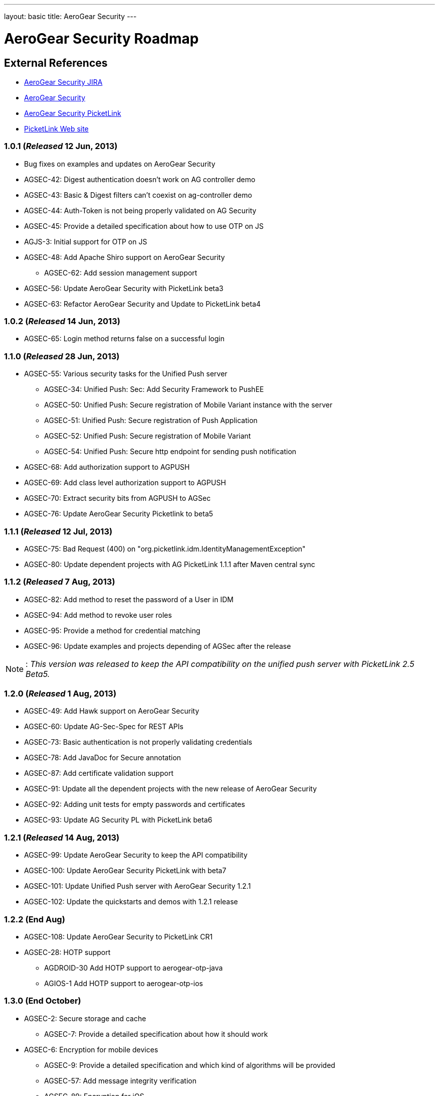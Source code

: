 ---
layout: basic
title: AeroGear Security 
---

AeroGear Security Roadmap 
=========================
:Author: Bruno Oliveira

External References
-------------------

* link:https://issues.jboss.org/browse/AGSEC/[AeroGear Security JIRA]
* link:https://github.com/aerogear/aerogear-security/[AeroGear Security]
* link:https://github.com/aerogear/aerogear-security-picketlink/[AeroGear Security PicketLink]
* link:http://www.picketlink.org/[PicketLink Web site]

1.0.1 (_Released_ 12 Jun, 2013)
~~~~~~~~~~~~~~~~~~~~~~~~~~~~~~~

* Bug fixes on examples and updates on AeroGear Security

* AGSEC-42: Digest authentication doesn't work on AG controller demo

* AGSEC-43: Basic & Digest filters can't coexist on ag-controller demo

* AGSEC-44: Auth-Token is not being properly validated on AG Security

* AGSEC-45: Provide a detailed specification about how to use OTP on JS

* AGJS-3: Initial support for OTP on JS 

* AGSEC-48: Add Apache Shiro support on AeroGear Security
  
    ** AGSEC-62: Add session management support

* AGSEC-56: Update AeroGear Security with PicketLink beta3

* AGSEC-63: Refactor AeroGear Security and Update to PicketLink beta4

1.0.2 (_Released_ 14 Jun, 2013)
~~~~~~~~~~~~~~~~~~~~~~~~~~~~~~~

* AGSEC-65: Login method returns false on a successful login

1.1.0 (_Released_ 28 Jun, 2013)
~~~~~~~~~~~~~~~~~~~~~~~~~~~~~~~

* AGSEC-55: Various security tasks for the Unified Push server  
       
    ** AGSEC-34: Unified Push: Sec: Add Security Framework to PushEE
    
    ** AGSEC-50: Unified Push: Secure registration of Mobile Variant instance with the server
    
    ** AGSEC-51: Unified Push: Secure registration of Push Application
    
    ** AGSEC-52: Unified Push: Secure registration of Mobile Variant   
    
    ** AGSEC-54: Unified Push: Secure http endpoint for sending push notification 

* AGSEC-68: Add authorization support to AGPUSH

* AGSEC-69: Add class level authorization support to AGPUSH

* AGSEC-70: Extract security bits from AGPUSH to AGSec

* AGSEC-76: Update AeroGear Security Picketlink to beta5

1.1.1 (_Released_ 12 Jul, 2013)
~~~~~~~~~~~~~~~~~~~~~~~~~~~~~~~

* AGSEC-75: Bad Request (400) on "org.picketlink.idm.IdentityManagementException"

* AGSEC-80: Update dependent projects with AG PicketLink 1.1.1 after Maven central sync

1.1.2 (_Released_ 7 Aug, 2013)
~~~~~~~~~~~~~~~~~~~~~~~~~~~~~~

* AGSEC-82: Add method to reset the password of a User in IDM

* AGSEC-94: Add method to revoke user roles

* AGSEC-95: Provide a method for credential matching

* AGSEC-96: Update examples and projects depending of AGSec after the release

[NOTE]
: _This version was released to keep the API compatibility on the unified push server with PicketLink 2.5 Beta5._

1.2.0 (_Released_ 1 Aug, 2013)
~~~~~~~~~~~~~~~~~~~~~~~~~~~~~~~

* AGSEC-49: Add Hawk support on AeroGear Security

* AGSEC-60: Update AG-Sec-Spec for REST APIs

* AGSEC-73: Basic authentication is not properly validating credentials

* AGSEC-78: Add JavaDoc for Secure annotation

* AGSEC-87: Add certificate validation support

* AGSEC-91: Update all the dependent projects with the new release of AeroGear Security

* AGSEC-92: Adding unit tests for empty passwords and certificates

* AGSEC-93: Update AG Security PL with PicketLink beta6

1.2.1 (_Released_ 14 Aug, 2013)
~~~~~~~~~~~~~~~~~~~~~~~~~~~~~~~

* AGSEC-99: Update AeroGear Security to keep the API compatibility

* AGSEC-100: Update AeroGear Security PicketLink with beta7

* AGSEC-101: Update Unified Push server with AeroGear Security 1.2.1

* AGSEC-102: Update the quickstarts and demos with 1.2.1 release


1.2.2 (End Aug)
~~~~~~~~~~~~~~~

* AGSEC-108: Update AeroGear Security to PicketLink CR1

* AGSEC-28: HOTP support

    ** AGDROID-30 Add HOTP support to aerogear-otp-java

    ** AGIOS-1 Add HOTP support to aerogear-otp-ios

1.3.0 (End October)
~~~~~~~~~~~~~~~~~~~

* AGSEC-2: Secure storage and cache
    
    ** AGSEC-7: Provide a detailed specification about how it should work

* AGSEC-6: Encryption for mobile devices

    ** AGSEC-9: Provide a detailed specification and which kind of algorithms will be provided

    ** AGSEC-57: Add message integrity verification
    
    ** AGSEC-89: Encryption for iOS 
    
    ** AGDROID-34: Implementation and API usage for android crypto
    
    ** AGIOS-3: Implementation and API usage for iOS crypto

* AGSEC-26: Authentication schemes for mobile devices

    ** AGSEC-27: Provide a detailed specification and which kind of authentication schemes will be supported

* AGSEC-47: Create a documentation with the overview of AeroGear Security

* AGSEC-58: Setup a mailing list to report security issues

* AGSEC-59: Inclusion of a responsible disclosure for security at aerogear.org

* AGSEC-61: Http Basic and Http Digest are mutually exclusive

1.4.0 (Mid January)
~~~~~~~~~~~~~~~~~~~

* AGSEC-12: Offline authentication

* AGSEC-13: Add HTTP basic authentication support to the client side
    
    ** AGJS-18: Add HTTP basic authentication support on AeroGear.js

* AGSEC-15: Add HTTP digest authentication support to the client side

    ** AGIOS-6: Provide a parameter on iOS to enable/disable the usage of cookies

    ** AGJS-23: Add HTTP digest authentication support on AeroGear.js

* AGSEC-17: Mobile devices blacklist support

* AGSEC-29: AeroGear OTP for JavaScript

* AGSEC-32: Server should generate certificates on the fly to protect the developer's credential

* AGSEC-35: Add CSP support on AeroGear security

* AGSEC-55: Various security tasks for the Unified Push server

    ** AGSEC-30: Unified Push: Sec: Add Client Access Key

    ** AGSEC-31: Unified Push: Evaluate non repudiation for each application on the server

2.0.0 (Mid March) 
~~~~~~~~~~~~~~~~~

* AGSEC-3: Url and Forms that perform important operations must be protected by random tokens (hidden nonce values)

* AGSEC-4: Authentication of RESTful requests per transactions must be provided as alternative on AeroGear Security

* AGSEC-5: Social login
    
    ** AGSEC-8: Provide a detailed specification about which methods will be supported
    
* AGSEC-14: HTTP signed requests

* AGSEC-19: Security & privacy policy (geo, user, misc data)

* AGSEC-25: Include rate-limit to incoming requests from the same origin

* AGSEC-74: Add JWT support on AeroGear Security

* AGSEC-88: Add Hawk support to AeroGear iOS library

* Biometric authentication (TBD)
